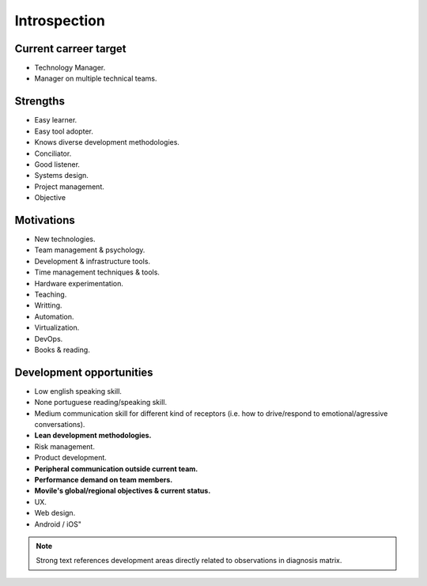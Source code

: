 Introspection
=============

Current carreer target
----------------------

- Technology Manager.
- Manager on multiple technical teams.

Strengths	
---------

- Easy learner.
- Easy tool adopter.
- Knows diverse development methodologies.
- Conciliator.
- Good listener.
- Systems design.
- Project management.
- Objective
  
Motivations
-----------

- New technologies.
- Team management & psychology.
- Development & infrastructure tools.
- Time management techniques & tools.
- Hardware experimentation.
- Teaching.
- Writting.
- Automation.
- Virtualization.
- DevOps.
- Books & reading.

Development opportunities 
-------------------------

- Low english speaking skill.
- None portuguese reading/speaking skill.
- Medium communication skill for different kind of receptors (i.e. how to
  drive/respond to emotional/agressive conversations).
- **Lean development methodologies.**
- Risk management.
- Product development.
- **Peripheral communication outside current team.**
- **Performance demand on team members.**
- **Movile's global/regional objectives & current status.**
- UX.
- Web design.
- Android / iOS"

.. note::

   Strong text references development areas directly related to observations in
   diagnosis matrix.
